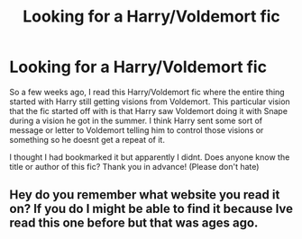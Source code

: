 #+TITLE: Looking for a Harry/Voldemort fic

* Looking for a Harry/Voldemort fic
:PROPERTIES:
:Author: fifi9573
:Score: 1
:DateUnix: 1592901700.0
:DateShort: 2020-Jun-23
:FlairText: What's That Fic?
:END:
So a few weeks ago, I read this Harry/Voldemort fic where the entire thing started with Harry still getting visions from Voldemort. This particular vision that the fic started off with is that Harry saw Voldemort doing it with Snape during a vision he got in the summer. I think Harry sent some sort of message or letter to Voldemort telling him to control those visions or something so he doesnt get a repeat of it.

I thought I had bookmarked it but apparently I didnt. Does anyone know the title or author of this fic? Thank you in advance! (Please don't hate)


** Hey do you remember what website you read it on? If you do I might be able to find it because Ive read this one before but that was ages ago.
:PROPERTIES:
:Author: motionsen
:Score: 1
:DateUnix: 1593098526.0
:DateShort: 2020-Jun-25
:END:
